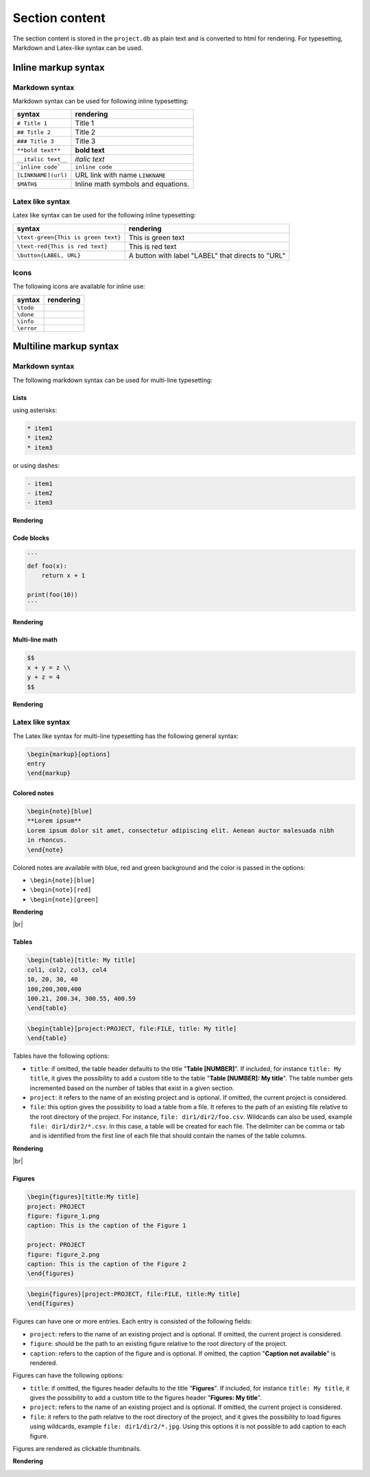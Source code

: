 .. raw:: html

   <style> .red {color:red;} </style>
   <style> .green {color:green;} </style>

.. |br| raw:: html

   <br />

.. role:: red

.. role:: green

.. |doneicon| image:: images/check-circle-regular.png
   :width: 20px
   :height: 20px
   :alt: icon
   :align: middle

.. |todoicon| image:: images/todo-circle-regular.png
   :width: 20px
   :height: 20px
   :alt: icon
   :align: middle

.. |infoicon| image:: images/info_blue.png
   :width: 20px
   :height: 20px
   :alt: icon
   :align: middle

.. |erroricon| image:: images/info_red.png
   :width: 20px
   :height: 20px
   :alt: icon
   :align: middle


Section content
===============

The section content is stored in the ``project.db`` as plain text and is converted to html for rendering. For typesetting, Markdown and Latex-like syntax can be used.

Inline markup syntax
--------------------

Markdown syntax
~~~~~~~~~~~~~~~

Markdown syntax can be used for following inline typesetting:

===================   ==============
syntax                rendering
===================   ==============
``# Title 1``         Title 1
``## Title 2``        Title 2
``### Title 3``       Title 3
``**bold text**``     **bold text**
``__italic text__``   *italic text*
```inline code```     ``inline code``
``[LINKNAME](url)``   URL link with name ``LINKNAME``
``$MATH$``            Inline math symbols and equations.
===================   ==============

Latex like syntax
~~~~~~~~~~~~~~~~~

Latex like syntax can be used for the following inline typesetting:

===================================   ==============
syntax                                rendering
===================================   ==============
``\text-green{This is green text}``   :green:`This is green text`
``\text-red{This is red text}``       :red:`This is red text`
``\button{LABEL, URL}``               A button with label "LABEL" that directs to "URL"
===================================   ==============

Icons
~~~~~

The following icons are available for inline use:

===================   ==============
syntax                rendering
===================   ==============
``\todo``             |todoicon|
``\done``             |doneicon|
``\info``             |infoicon|
``\error``            |erroricon|
===================   ==============

Multiline markup syntax
-----------------------

Markdown syntax
~~~~~~~~~~~~~~~

The following markdown syntax can be used for multi-line typesetting:

Lists
^^^^^

using asterisks:

.. code-block::

   * item1
   * item2
   * item3

or using dashes:

.. code-block::

   - item1
   - item2
   - item3

**Rendering**

.. image:: images/list_rendering.png
   :width: 160
   :height: 112
   :alt: List-rendering
   :align: center


Code blocks
^^^^^^^^^^^

.. code-block::

   ```
   def foo(x):
       return x + 1

   print(foo(10))
   ```

**Rendering**

.. image:: images/code_block_rendering.png
   :width: 223
   :height: 113
   :alt: Code-block-rendering
   :align: center

Multi-line math
^^^^^^^^^^^^^^^

.. code-block::

   $$
   x + y = z \\
   y + z = 4 
   $$

**Rendering**

.. image:: images/multiline-math-rendering.png
   :width: 140
   :height: 83
   :alt: Multiline-math-rendering
   :align: center

Latex like syntax
~~~~~~~~~~~~~~~~~

The Latex like syntax for multi-line typesetting has the following general syntax:

.. code-block:: latex

   \begin{markup}[options]
   entry
   \end{markup}

Colored notes
^^^^^^^^^^^^^

.. code-block:: latex

   \begin{note}[blue]
   **Lorem ipsum**
   Lorem ipsum dolor sit amet, consectetur adipiscing elit. Aenean auctor malesuada nibh 
   in rhoncus.
   \end{note}

Colored notes are available with blue, red and green background and the color is passed in the options:

- ``\begin{note}[blue]``
- ``\begin{note}[red]``
- ``\begin{note}[green]``

**Rendering**

.. image:: images/colored_note_rendering.png
   :width: 854
   :height: 218
   :alt: colored_note_rendering
   :align: center

|br|

Tables
^^^^^^

.. code-block:: latex

    \begin{table}[title: My title]
    col1, col2, col3, col4
    10, 20, 30, 40
    100,200,300,400
    100.21, 200.34, 300.55, 400.59
    \end{table}

.. code-block:: latex

    \begin{table}[project:PROJECT, file:FILE, title: My title]
    \end{table}

Tables have the following options:

* ``title``: if omitted, the table header defaults to the title "**Table [NUMBER]**". If included, for instance ``title: My title``, it gives the possibility to add a custom title to the table "**Table [NUMBER]: My title**". The table number gets incremented based on the number of tables that exist in a given section.
* ``project``: it refers to the name of an existing project and is optional. If omitted, the current project is considered.
* ``file``: this option gives the possibility to load a table from a file. It referes to the path of an existing file relative to the root directory of the project. For instance, ``file: dir1/dir2/foo.csv``. Wildcards can also be used, example ``file: dir1/dir2/*.csv``. In this case, a table will be created for each file. The delimiter can be comma or tab and is identified from the first line of each file that should contain the names of the table columns.

**Rendering**

.. image:: images/table_rendering.png
   :width: 855
   :height: 146
   :alt: table_rendering
   :align: center

|br|

Figures
^^^^^^^

.. code-block:: latex

    \begin{figures}[title:My title]
    project: PROJECT
    figure: figure_1.png
    caption: This is the caption of the Figure 1

    project: PROJECT
    figure: figure_2.png
    caption: This is the caption of the Figure 2
    \end{figures}

.. code-block:: latex

    \begin{figures}[project:PROJECT, file:FILE, title:My title]
    \end{figures}


Figures can have one or more entries. Each entry is consisted of the following fields:

* ``project``: refers to the name of an existing project and is optional. If omitted, the current project is considered.
* ``figure``: should be the path to an existing figure relative to the root directory of the project.
* ``caption``: refers to the caption of the figure and is optional. If omitted, the caption "**Caption not available**" is rendered. 

Figures can have the following options:

* ``title``: if omitted, the figures header defaults to the title "**Figures**". If included, for instance ``title: My title``, it gives the possibility to add a custom title to the figures header "**Figures: My title**".
* ``project``: refers to the name of an existing project and is optional. If omitted, the current project is considered.
* ``file``: it refers to the path relative to the root directory of the project, and it gives the possibility to load figures using wildcards, example ``file: dir1/dir2/*.jpg``. Using this options it is not possible to add caption to each figure.


Figures are rendered as clickable thumbnails.

**Rendering**

.. image:: images/figures_rendering_1.png
   :width: 356
   :height: 119
   :alt: figures_rendering_1
   :align: center



